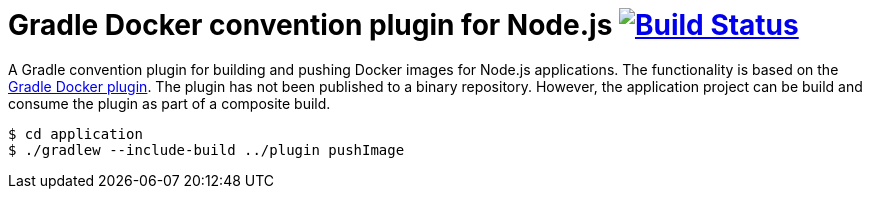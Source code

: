 = Gradle Docker convention plugin for Node.js image:https://travis-ci.org/bmuschko/gradle-docker-convention-plugin.svg?branch=master["Build Status", link="https://travis-ci.org/bmuschko/gradle-docker-convention-plugin"]

A Gradle convention plugin for building and pushing Docker images for Node.js applications. The functionality is based on the link:https://github.com/bmuschko/gradle-docker-plugin[Gradle Docker plugin]. The plugin has not been published to a binary repository. However, the application project can be build and consume the plugin as part of a composite build.

```
$ cd application
$ ./gradlew --include-build ../plugin pushImage
```
